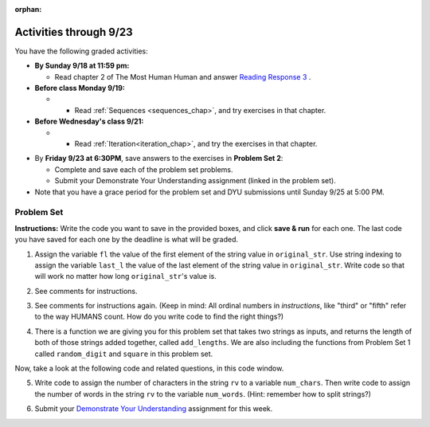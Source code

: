 :orphan:

..  Copyright (C) Paul Resnick.  Permission is granted to copy, distribute
    and/or modify this document under the terms of the GNU Free Documentation
    License, Version 1.3 or any later version published by the Free Software
    Foundation; with Invariant Sections being Forward, Prefaces, and
    Contributor List, no Front-Cover Texts, and no Back-Cover Texts.  A copy of
    the license is included in the section entitled "GNU Free Documentation
    License".

.. highlight:: python
    :linenothreshold: 500


Activities through 9/23
=======================

You have the following graded activities:

* **By Sunday 9/18 at 11:59 pm:** 

  * Read chapter 2 of The Most Human Human and answer `Reading Response 3 <https://umich.instructure.com/courses/105657/assignments/131314>`_ .

* **Before class Monday 9/19:**

  * * Read :ref:`Sequences <sequences_chap>`, and try exercises in that chapter. 


* **Before Wednesday's class 9/21:**

  * * Read :ref:`Iteration<iteration_chap>`, and try the exercises in that chapter.

.. usageassignment

* By **Friday 9/23 at 6:30PM**, save answers to the exercises in **Problem Set 2**:

  * Complete and save each of the problem set problems.
  * Submit your Demonstrate Your Understanding assignment (linked in the problem set).

* Note that you have a grace period for the problem set and DYU submissions until Sunday 9/25 at 5:00 PM. 



.. _problem_set_2:

Problem Set
-----------

**Instructions:** Write the code you want to save in the provided boxes, and click **save & run** for each one. The last code you have saved for each one by the deadline is what will be graded.

1. Assign the variable ``fl`` the value of the first element of the string value in ``original_str``. Use string indexing to assign the variable ``last_l`` the value of the last element of the string value in ``original_str``. Write code so that will work no matter how long ``original_str``'s value is.

.. activecode:: ps_2_1
 
   original_str = "The quick brown rhino jumped over the extremely lazy fox."
   
   # assign variables as specified below this line!
   
   =====

   from unittest.gui import TestCaseGui

   class myTests(TestCaseGui):

      def testOne(self):
         self.assertEqual(fl, original_str[0], "Testing that fl has been set to first char in original_str")
         self.assertEqual(last_l, original_str[-1], "Testing that last_l has been set to last char in original_str")

   myTests().main()

2. See comments for instructions.

.. activecode:: ps_2_2

   sent = """
   He took his vorpal sword in hand:
   Long time the manxome foe he sought
   So rested he by the Tumtum tree,
   And stood awhile in thought.
   - Jabberwocky, Lewis Carroll (1832-1898)"""

   short_sent = """
   So much depends
   on
   """

   # How long (how many characters) is the string in the variable sent?
   # Write code to assign the length of the string to a variable called len_of_sent.


   # How long is the string in the variable short_sent?
   # Write code to assign the length of that string to a variable called short_len.


   # Write code to print out the value of short_len (and the value of len_of_sent, if you want!) so you can see it. 


   # Consider (ungraded but important): Why is the length of short_sent longer than 15 characters?


   # Assign the index of the first 'v' in the value of the variable sent TO a variable called index_of_v. (Hint: we saw a method of the string class that can help with this)

   =====

   from unittest.gui import TestCaseGui

   class myTests(TestCaseGui):

      def testOne(self):
         self.assertEqual(len_of_sent, len(sent), "Testing that len_of_sent has been set to the length of the variable sent.")
      def testTwo(self):
         self.assertEqual(short_len,len(short_sent), "Testing that short_len has been set to the length of the variable short_sent")
      def testThree(self):
         self.assertEqual(index_of_v, sent.find('v'), "Testing that index_of_v has been set to the index of v in the variable sent.")

   myTests().main()


3. See comments for instructions again. (Keep in mind: All ordinal numbers in *instructions*, like "third" or "fifth" refer to the way HUMANS count. How do you write code to find the right things?)

.. activecode:: ps_2_3

   num_lst = [4,16,25,9,100,12,13]
   mixed_bag = ["hi", 4,6,8, 92.4, "see ya", "23", 23]

   # Assign the value of the third element of num_lst to a variable called third_elem

   # Assign the value of the sixth element of num_lst to a variable called elem_sixth

   # Assign the length of num_lst to a variable called num_lst_len

   # Write a comment explaining the difference between mixed_bag[-1] and mixed_bag[-2]
   # (you may want to print out those values so you can make sure you know what they are!)

   # Write code to print out the type of the third element of mixed_bag

   # Write code to assign the **type of the fifth element of mixed_bag** to a variable called fifth_type

   # Write code to assign the **type of the first element of mixed_bag** to a variable called another_type

   =====

   from unittest.gui import TestCaseGui

   class myTests(TestCaseGui):

      def testOne(self):
         self.assertEqual(third_elem, num_lst[2], "Testing that third_elem has been set to the third element of num_lst")
      def testTwo(self):
         self.assertEqual(elem_sixth, num_lst[5], "Testing that elem_sixth has been set to the sixth element of num_lst")
      def testThree(self):
         self.assertEqual(num_lst_len,len(num_lst), "Testing that num_len has been set to the length of num_lst")
      def testFour(self):
         self.assertEqual(fifth_type, type(mixed_bag[4]), "Testing that fifth_type has been set to the type of the fifth element in mixed_bag")
      def testFive(self):
         self.assertEqual(another_type, type(mixed_bag[0]), "Testing that another_type has been set to the type of the first element of mixed_bag")

   myTests().main()


4. There is a function we are giving you for this problem set that takes two strings as inputs, and returns the length of both of those strings added together, called ``add_lengths``. We are also including the functions from Problem Set 1 called ``random_digit`` and ``square`` in this problem set. 

Now, take a look at the following code and related questions, in this code window.

.. activecode:: ps_2_4
   :include: addl_functions_2
   
   new_str = "'Twas brillig"
   
   y = add_lengths("receipt","receive")
   
   x = random_digit()
   
   z = new_str.find('b')
   
   l = new_str.find("'")
   
   # notice that this line of code is made up of a lot of different expressions
   fin_value = square(len(new_str)) + (z - l) + (x * random_digit())
   
   # DO NOT CHANGE ANY CODE ABOVE THIS LINE
   # But below here, putting print statements and running the code may help you!
   
   # The following questions are based on that code. All refer to the types of the 
   #variables and/or expressions after the above code is run.
   
   #####################   
   
   # Write a comment explaining each of the following, after each question.
   # Don't forget to save!
   
   # What is square? 
   
   # What type of object does the expression square(len(new_str)) evaluate to?
   
   # What type is z?
   
   # What type is l?
   
   # What type is the expression z-l?
   
   # What type is x?
   
   # What is random_digit? How many inputs does it take?
   
   # What type does the expression x * random_digit() evaluate to?
   
   # Given all this information, what type will fin_value hold once all this code is run?

   ====

   print "\n\nThere are no tests for this problem"


5. Write code to assign the number of characters in the string ``rv`` to a variable ``num_chars``. Then write code to assign the number of words in the string ``rv`` to the variable ``num_words``. (Hint: remember how to split strings?)

.. activecode:: ps_2_5

   rv = """Once upon a midnight dreary, while I pondered, weak and weary,
      Over many a quaint and curious volume of forgotten lore,
      While I nodded, nearly napping, suddenly there came a tapping,
      As of some one gently rapping, rapping at my chamber door.
      'Tis some visitor, I muttered, tapping at my chamber door;
      Only this and nothing more."""

   # Write your code here!

   =====

   from unittest.gui import TestCaseGui

   class myTests(TestCaseGui):

      def testOne(self):
         self.assertEqual(num_chars, len(rv), "Testing that num_chars has been set to the length of rv")
         self.assertEqual(num_words, len(rv.split()), "Testing that num_words has been set to the number of words in rv")

   myTests().main()

6. Submit your `Demonstrate Your Understanding <https://umich.instructure.com/courses/105657/assignments/131285>`_ assignment for this week.

.. activecode:: addl_functions_2
   :nopre:
   :hidecode:

   def square(num):
      return num**2

   def greeting(st):
      #st = str(st) # just in case
      return "Hello, " + st

   def random_digit():
     import random
     return random.choice([0,1,2,3,4,5,6,7,8,9])
      
   def add_lengths(str1, str2):
      return len(str1) + len(str2)
